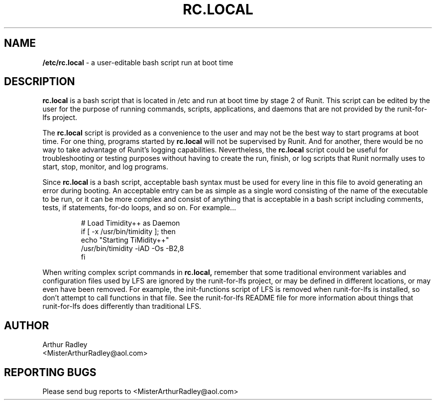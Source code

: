 .TH RC.LOCAL 5 "9 September 2014" "Runit for LFS"
.SH NAME
.B /etc/rc.local
- a user-editable bash script run at boot time
.SH DESCRIPTION
.B rc.local
is a bash script that is located in /etc and run at boot time by stage 2 of Runit. This script can be edited by the user for the purpose of running commands, scripts, applications, and daemons that are not provided by the runit-for-lfs project.
.PP
The
.B rc.local
script is provided as a convenience to the user and may not be the best way to start programs at boot time. For one thing, programs started by
.B rc.local
will not be supervised by Runit. And for another, there would be no way to take advantage of Runit's logging capabilities. Nevertheless, the
.B rc.local
script could be useful for troubleshooting or testing purposes without having to create the run, finish, or log scripts that Runit normally uses to start, stop, monitor, and log programs.
.PP
Since
.B rc.local
is a bash script, acceptable bash syntax must be used for every line in this file to avoid generating an error during booting. An acceptable entry can be as simple as a single word consisting of the name of the executable to be run, or it can be more complex and consist of anything that is acceptable in a bash script including comments, tests, if statements, for-do loops, and so on. For example...
.PP
.RS
# Load Timidity++ as Daemon
.br
if [ -x /usr/bin/timidity ]; then
.br
     echo "Starting TiMidity++"
.br
     /usr/bin/timidity -iAD -Os -B2,8
.br
fi
.RE
.PP
When writing complex script commands in
.B rc.local,
remember that some traditional environment variables and configuration files used by LFS are ignored by the runit-for-lfs project, or may be defined in different locations, or may even have been removed. For example, the init-functions script of LFS is removed when runit-for-lfs is installed, so don't attempt to call functions in that file. See the runit-for-lfs README file for more information about things that runit-for-lfs does differently than traditional LFS.
.PP
.SH AUTHOR
Arthur Radley
.br
<MisterArthurRadley@aol.com>
.SH "REPORTING BUGS"
Please send bug reports to <MisterArthurRadley@aol.com>
